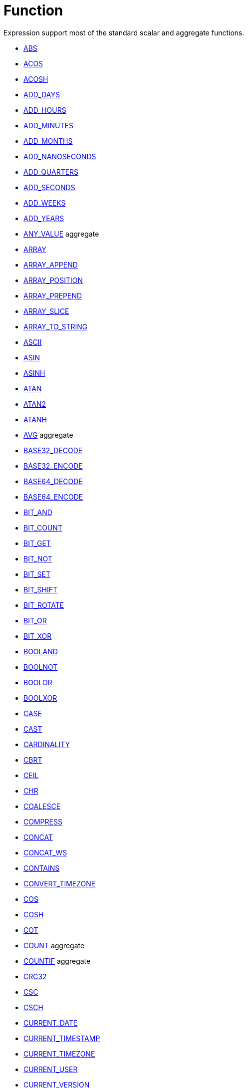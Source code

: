 ////
Licensed to the Apache Software Foundation (ASF) under one
or more contributor license agreements.  See the NOTICE file
distributed with this work for additional information
regarding copyright ownership.  The ASF licenses this file
to you under the Apache License, Version 2.0 (the
"License"); you may not use this file except in compliance
with the License.  You may obtain a copy of the License at
  http://www.apache.org/licenses/LICENSE-2.0
Unless required by applicable law or agreed to in writing,
software distributed under the License is distributed on an
"AS IS" BASIS, WITHOUT WARRANTIES OR CONDITIONS OF ANY
KIND, either express or implied.  See the License for the
specific language governing permissions and limitations
under the License.
////
= Function

Expression support most of the standard scalar and aggregate functions.

* xref:abs.adoc["ABS",role=fun]
* xref:acos.adoc["ACOS",role=fun]
* xref:acosh.adoc["ACOSH",role=fun]
* xref:add_days.adoc["ADD_DAYS",role=fun]
* xref:add_hours.adoc["ADD_HOURS",role=fun]
* xref:add_minutes.adoc["ADD_MINUTES",role=fun]
* xref:add_months.adoc["ADD_MONTHS",role=fun]
* xref:add_nanoseconds.adoc["ADD_NANOSECONDS",role=fun]
* xref:add_quarters.adoc["ADD_QUARTERS",role=fun]
* xref:add_seconds.adoc["ADD_SECONDS",role=fun]
* xref:add_weeks.adoc["ADD_WEEKS",role=fun]
* xref:add_years.adoc["ADD_YEARS",role=fun]
* xref:any_value.adoc["ANY_VALUE",role=fun] aggregate
* xref:array.adoc["ARRAY",role=fun]
* xref:array_append.adoc["ARRAY_APPEND",role=fun]
* xref:array_position.adoc["ARRAY_POSITION",role=fun]
* xref:array_prepend.adoc["ARRAY_PREPEND",role=fun]
* xref:array_slice.adoc["ARRAY_SLICE",role=fun]
* xref:array_to_string.adoc["ARRAY_TO_STRING",role=fun]
* xref:ascii.adoc["ASCII",role=fun]
* xref:asin.adoc["ASIN",role=fun]
* xref:asinh.adoc["ASINH",role=fun]
* xref:atan.adoc["ATAN",role=fun]
* xref:atan2.adoc["ATAN2",role=fun]
* xref:atanh.adoc["ATANH",role=fun]
* xref:avg.adoc["AVG",role=fun] aggregate
* xref:base32_decode.adoc["BASE32_DECODE",role=fun]
* xref:base32_encode.adoc["BASE32_ENCODE",role=fun]
* xref:base64_decode.adoc["BASE64_DECODE",role=fun]
* xref:base64_encode.adoc["BASE64_ENCODE",role=fun]
* xref:bit_and.adoc["BIT_AND",role=fun]
* xref:bit_count.adoc["BIT_COUNT",role=fun]
* xref:bit_get.adoc["BIT_GET",role=fun]
* xref:bit_not.adoc["BIT_NOT",role=fun]
* xref:bit_set.adoc["BIT_SET",role=fun]
* xref:bit_shift.adoc["BIT_SHIFT",role=fun]
* xref:bit_rotate.adoc["BIT_ROTATE",role=fun]
* xref:bit_or.adoc["BIT_OR",role=fun]
* xref:bit_xor.adoc["BIT_XOR",role=fun]
* xref:booland.adoc["BOOLAND",role=fun]
* xref:boolnot.adoc["BOOLNOT",role=fun]
* xref:boolor.adoc["BOOLOR",role=fun]
* xref:boolxor.adoc["BOOLXOR",role=fun]
* xref:case.adoc["CASE",role=fun]
* xref:cast.adoc["CAST",role=fun]
* xref:cardinality.adoc["CARDINALITY",role=fun]
* xref:cbrt.adoc["CBRT",role=fun]
* xref:ceil.adoc["CEIL",role=fun]
* xref:chr.adoc["CHR",role=fun]
* xref:coalesce.adoc["COALESCE",role=fun]
* xref:compress.adoc["COMPRESS",role=fun]
* xref:concat.adoc["CONCAT",role=fun]
* xref:concat_ws.adoc["CONCAT_WS",role=fun]
* xref:contains.adoc["CONTAINS",role=fun]
* xref:convert_timezone.adoc["CONVERT_TIMEZONE",role=fun]
* xref:cos.adoc["COS",role=fun]
* xref:cosh.adoc["COSH",role=fun]
* xref:cot.adoc["COT",role=fun]
* xref:count.adoc["COUNT",role=fun] aggregate
* xref:countif.adoc["COUNTIF",role=fun] aggregate
* xref:crc32.adoc["CRC32",role=fun]
* xref:csc.adoc["CSC",role=fun]
* xref:csch.adoc["CSCH",role=fun]
* xref:current_date.adoc["CURRENT_DATE",role=fun]
* xref:current_timestamp.adoc["CURRENT_TIMESTAMP",role=fun]
* xref:current_timezone.adoc["CURRENT_TIMEZONE",role=fun]
* xref:current_user.adoc["CURRENT_USER",role=fun]
* xref:current_version.adoc["CURRENT_VERSION",role=fun]
* xref:date_add.adoc["DATE_ADD",role=fun]
* xref:date_diff.adoc["DATE_DIFF",role=fun]
* xref:date_trunc.adoc["DATE_TRUNC",role=fun]
* xref:day.adoc["DAY",role=fun]
* xref:dayname.adoc["DAYNAME",role=fun]
* xref:dayofweek.adoc["DAYOFWEEK",role=fun]
* xref:dayofyear.adoc["DAYOFYEAR",role=fun]
* xref:days_between.adoc["DAYS_BETWEEN",role=fun]
* xref:decode.adoc["DECODE",role=fun]
* xref:decompress.adoc["DECOMPRESS",role=fun]
* xref:degrees.adoc["DEGREES",role=fun]
* xref:difference.adoc["DIFFERENCE",role=fun]
* xref:div0.adoc["DIV0",role=fun]
* xref:endswith.adoc["ENDSWITH",role=fun]
* xref:equal_null.adoc["EQUAL_NULL",role=fun]
* xref:error.adoc["ERROR",role=fun]
* xref:exp.adoc["EXP",role=fun]
* xref:extract.adoc["EXTRACT",role=fun]
* xref:factorial.adoc["FACTORIAL",role=fun]
* xref:first_day.adoc["FIRST_DAY",role=fun]
* xref:first_value.adoc["FIRST_VALUE",role=fun] aggregate
* xref:floor.adoc["FLOOR",role=fun]
* xref:greatest.adoc["GREATEST",role=fun]
* xref:hex_decode.adoc["HEX_DECODE",role=fun]
* xref:hex_encode.adoc["HEX_ENCODE",role=fun]
* xref:hour.adoc["HOUR",role=fun]
* xref:hours_between.adoc["HOURS_BETWEEN",role=fun]
* xref:html_encode.adoc["HTML_ENCODE",role=fun]
* xref:html_decode.adoc["HTML_DECODE",role=fun]
* xref:if.adoc["IF",role=fun]
* xref:ifnull.adoc["IFNULL",role=fun]
* xref:initcap.adoc["INITCAP",role=fun]
* xref:insert.adoc["INSERT",role=fun]
* xref:instr.adoc["INSTR",role=fun]
* xref:is_date.adoc["IS_DATE",role=fun]
* xref:is_json.adoc["IS_JSON",role=fun]
* xref:is_number.adoc["IS_NUMBER",role=fun]
* xref:isoweek.adoc["ISOWEEK",role=fun]
* xref:julian_day.adoc["JULIAN_DAY",role=fun]
* xref:json_object.adoc["JSON_OBJECT",role=fun]
* xref:json_query.adoc["JSON_QUERY",role=fun]
* xref:json_value.adoc["JSON_VALUE",role=fun]
* xref:last_day.adoc["LAST_DAY",role=fun]
* xref:last_value.adoc["LAST_VALUE",role=fun] aggregate
* xref:least.adoc["LEAST",role=fun]
* xref:left.adoc["LEFT",role=fun]
* xref:length.adoc["LENGTH",role=fun]
* xref:ln.adoc["LN",role=fun]
* xref:log.adoc["LOG",role=fun]
* xref:log10.adoc["LOG10",role=fun]
* xref:lower.adoc["LOWER",role=fun]
* xref:lpad.adoc["LPAD",role=fun]
* xref:ltrim.adoc["LTRIM",role=fun]
* xref:make_date.adoc["MAKE_DATE",role=fun]
* xref:make_interval.adoc["MAKE_INTERVAL",role=fun]
* xref:make_timestamp.adoc["MAKE_TIMESTAMP",role=fun]
* xref:max.adoc["MAX",role=fun] aggregate
* xref:md5.adoc["MD5",role=fun]
* xref:min.adoc["MIN",role=fun] aggregate
* xref:minute.adoc["MINUTE",role=fun]
* xref:minutes_between.adoc["MINUTES_BETWEEN",role=fun]
* xref:mod.adoc["MOD",role=fun]
* xref:month.adoc["MONTH",role=fun]
* xref:monthname.adoc["MONTHNAME",role=fun]
* xref:months_between.adoc["MONTHS_BETWEEN",role=fun]
* xref:next_day.adoc["NEXT_DAY",role=fun]
* xref:normalize.adoc["NORMALIZE",role=fun]
* xref:nth_value.adoc["NTH_VALUE",role=fun] aggregate
* xref:nullif.adoc["NULLIF",role=fun]
* xref:nullifzero.adoc["NULLIFZERO",role=fun]
* xref:numberformat.adoc["NUMBERFORMAT",role=fun]
* xref:nvl2.adoc["NVL2",role=fun]
* xref:parse_url.adoc["PARSE_URL",role=fun]
* xref:pi.adoc["PI",role=fun]
* xref:power.adoc["POWER",role=fun]
* xref:previous_day.adoc["PREVIOUS_DAY",role=fun]
* xref:quarter.adoc["QUARTER",role=fun]
* xref:radians.adoc["RADIANS",role=fun]
* xref:random.adoc["RANDOM",role=fun]
* xref:regexp_count.adoc["REGEXP_COUNT",role=fun]
* xref:regexp_instr.adoc["REGEXP_INSTR",role=fun]
* xref:regexp_like.adoc["REGEXP_LIKE",role=fun]
* xref:regexp_replace.adoc["REGEXP_REPLACE",role=fun]
* xref:regexp_substr.adoc["REGEXP_SUBSTR",role=fun]
* xref:repeat.adoc["REPEAT",role=fun]
* xref:replace.adoc["REPLACE",role=fun]
* xref:reverse.adoc["REVERSE",role=fun]
* xref:right.adoc["RIGHT",role=fun]
* xref:round.adoc["ROUND",role=fun]
* xref:rpad.adoc["RPAD",role=fun]
* xref:rtrim.adoc["RTRIM",role=fun]
* xref:sec.adoc["SEC",role=fun]
* xref:sech.adoc["SECH",role=fun]
* xref:second.adoc["SECOND",role=fun]
* xref:seconds_between.adoc["SECONDS_BETWEEN",role=fun]
* xref:sha1.adoc["SHA1",role=fun]
* xref:sha256.adoc["SHA256",role=fun]
* xref:sha384.adoc["SHA384",role=fun]
* xref:sha512.adoc["SHA512",role=fun]
* xref:sign.adoc["SIGN",role=fun]
* xref:sin.adoc["SIN",role=fun]
* xref:sinh.adoc["SINH",role=fun]
* xref:soundex.adoc["SOUNDEX",role=fun]
* xref:space.adoc["SPACE",role=fun]
* xref:sqrt.adoc["SQRT",role=fun]
* xref:square.adoc["SQUARE",role=fun]
* xref:startswith.adoc["STARTSWITH",role=fun]
* xref:string_decode.adoc["STRING_DECODE",role=fun]
* xref:string_encode.adoc["STRING_ENCODE",role=fun]
* xref:substring.adoc["SUBSTRING",role=fun]
* xref:sum.adoc["SUM",role=fun] aggregate
* xref:tan.adoc["TAN",role=fun]
* xref:tanh.adoc["TANH",role=fun]
* xref:to_binary.adoc["TO_BINARY",role=fun]
* xref:to_boolean.adoc["TO_BOOLEAN",role=fun]
* xref:to_char.adoc["TO_CHAR",role=fun]
* xref:to_date.adoc["TO_DATE",role=fun]
* xref:to_interval.adoc["TO_INTERVAL",role=fun]
* xref:to_json.adoc["TO_JSON",role=fun]
* xref:to_number.adoc["TO_NUMBER",role=fun]
* xref:translate.adoc["TRANSLATE",role=fun]
* xref:trim.adoc["TRIM",role=fun]
* xref:truncate.adoc["TRUNCATE",role=fun]
* xref:cast.adoc["TRY_CAST",role=fun]
* xref:to_binary.adoc["TRY_TO_BINARY",role=fun]
* xref:to_boolean.adoc["TRY_TO_BOOLEAN",role=fun]
* xref:to_date.adoc["TRY_TO_DATE",role=fun]
* xref:to_json.adoc["TRY_TO_JSON",role=fun]
* xref:to_number.adoc["TRY_TO_NUMBER",role=fun]
* xref:typeof.adoc["TYPEOF",role=fun]
* xref:unicode.adoc["UNICODE",role=fun]
* xref:upper.adoc["UPPER",role=fun]
* xref:url_decode.adoc["URL_DECODE",role=fun]
* xref:url_encode.adoc["URL_ENCODE",role=fun]
* xref:uuid.adoc["UUID",role=fun]
* xref:variance_pop.adoc["VARIANCE_POP",role=fun] aggregate
* xref:variance_samp.adoc["VARIANCE_SAMP",role=fun] aggregate
* xref:week.adoc["WEEK",role=fun]
* xref:weeks_between.adoc["WEEKS_BETWEEN",role=fun]
* xref:year.adoc["YEAR",role=fun]
* xref:years_between.adoc["YEARS_BETWEEN",role=fun]
* xref:zeroifnull.adoc["ZEROIFNULL",role=fun]





